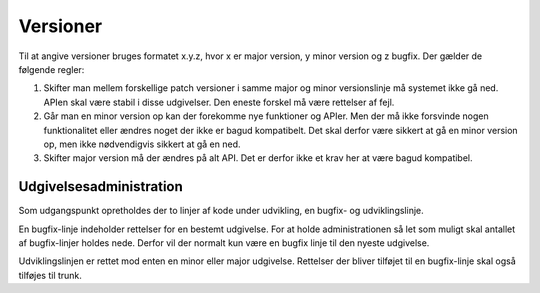 Versioner
=========

Til at angive versioner bruges formatet x.y.z, hvor x er major version, y minor version og z bugfix. Der gælder de følgende regler:

1. Skifter man mellem forskellige patch versioner i samme major og minor versionslinje må systemet ikke gå ned. APIen skal være stabil i disse udgivelser. Den eneste forskel må være rettelser af fejl.
2. Går man en minor version op kan der forekomme nye funktioner og APIer. Men der må ikke forsvinde nogen funktionalitet eller ændres noget der ikke er bagud kompatibelt. Det skal derfor være sikkert at gå en minor version op, men ikke nødvendigvis sikkert at gå en ned.
3. Skifter major version må der ændres på alt API. Det er derfor ikke et krav her at være bagud kompatibel.

Udgivelsesadministration
------------------------

Som udgangspunkt opretholdes der to linjer af kode under udvikling, en bugfix- og udviklingslinje. 

En bugfix-linje indeholder rettelser for en bestemt udgivelse. For at holde administrationen så let som muligt skal antallet af bugfix-linjer holdes nede. Derfor vil der normalt kun være en bugfix linje til den nyeste udgivelse.

Udviklingslinjen er rettet mod enten en minor eller major udgivelse. Rettelser der bliver tilføjet til en bugfix-linje skal også tilføjes til trunk.

